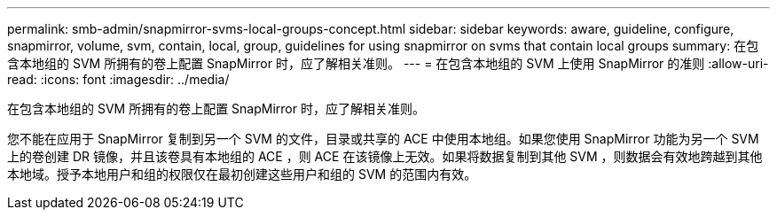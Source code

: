 ---
permalink: smb-admin/snapmirror-svms-local-groups-concept.html 
sidebar: sidebar 
keywords: aware, guideline, configure, snapmirror, volume, svm, contain, local, group, guidelines for using snapmirror on svms that contain local groups 
summary: 在包含本地组的 SVM 所拥有的卷上配置 SnapMirror 时，应了解相关准则。 
---
= 在包含本地组的 SVM 上使用 SnapMirror 的准则
:allow-uri-read: 
:icons: font
:imagesdir: ../media/


[role="lead"]
在包含本地组的 SVM 所拥有的卷上配置 SnapMirror 时，应了解相关准则。

您不能在应用于 SnapMirror 复制到另一个 SVM 的文件，目录或共享的 ACE 中使用本地组。如果您使用 SnapMirror 功能为另一个 SVM 上的卷创建 DR 镜像，并且该卷具有本地组的 ACE ，则 ACE 在该镜像上无效。如果将数据复制到其他 SVM ，则数据会有效地跨越到其他本地域。授予本地用户和组的权限仅在最初创建这些用户和组的 SVM 的范围内有效。
